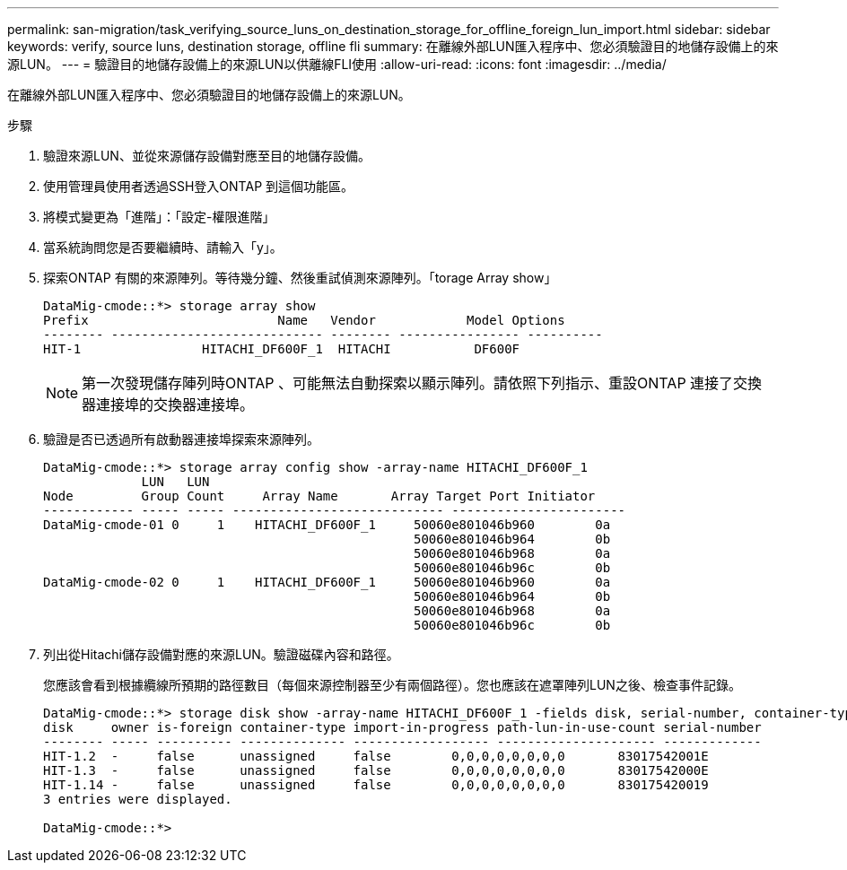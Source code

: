 ---
permalink: san-migration/task_verifying_source_luns_on_destination_storage_for_offline_foreign_lun_import.html 
sidebar: sidebar 
keywords: verify, source luns, destination storage, offline fli 
summary: 在離線外部LUN匯入程序中、您必須驗證目的地儲存設備上的來源LUN。 
---
= 驗證目的地儲存設備上的來源LUN以供離線FLI使用
:allow-uri-read: 
:icons: font
:imagesdir: ../media/


[role="lead"]
在離線外部LUN匯入程序中、您必須驗證目的地儲存設備上的來源LUN。

.步驟
. 驗證來源LUN、並從來源儲存設備對應至目的地儲存設備。
. 使用管理員使用者透過SSH登入ONTAP 到這個功能區。
. 將模式變更為「進階」：「設定-權限進階」
. 當系統詢問您是否要繼續時、請輸入「y」。
. 探索ONTAP 有關的來源陣列。等待幾分鐘、然後重試偵測來源陣列。「torage Array show」
+
[listing]
----
DataMig-cmode::*> storage array show
Prefix                         Name   Vendor            Model Options
-------- ---------------------------- -------- ---------------- ----------
HIT-1                HITACHI_DF600F_1  HITACHI           DF600F
----
+
[NOTE]
====
第一次發現儲存陣列時ONTAP 、可能無法自動探索以顯示陣列。請依照下列指示、重設ONTAP 連接了交換器連接埠的交換器連接埠。

====
. 驗證是否已透過所有啟動器連接埠探索來源陣列。
+
[listing]
----
DataMig-cmode::*> storage array config show -array-name HITACHI_DF600F_1
             LUN   LUN
Node         Group Count     Array Name       Array Target Port Initiator
------------ ----- ----- ---------------------------- -----------------------
DataMig-cmode-01 0     1    HITACHI_DF600F_1     50060e801046b960        0a
                                                 50060e801046b964        0b
                                                 50060e801046b968        0a
                                                 50060e801046b96c        0b
DataMig-cmode-02 0     1    HITACHI_DF600F_1     50060e801046b960        0a
                                                 50060e801046b964        0b
                                                 50060e801046b968        0a
                                                 50060e801046b96c        0b
----
. 列出從Hitachi儲存設備對應的來源LUN。驗證磁碟內容和路徑。
+
您應該會看到根據纜線所預期的路徑數目（每個來源控制器至少有兩個路徑）。您也應該在遮罩陣列LUN之後、檢查事件記錄。

+
[listing]
----
DataMig-cmode::*> storage disk show -array-name HITACHI_DF600F_1 -fields disk, serial-number, container-type, owner, path-lun-in-use-count, import-in-progress, is-foreign
disk     owner is-foreign container-type import-in-progress path-lun-in-use-count serial-number
-------- ----- ---------- -------------- ------------------ --------------------- -------------
HIT-1.2  -     false      unassigned     false        0,0,0,0,0,0,0,0       83017542001E
HIT-1.3  -     false      unassigned     false        0,0,0,0,0,0,0,0       83017542000E
HIT-1.14 -     false      unassigned     false        0,0,0,0,0,0,0,0       830175420019
3 entries were displayed.

DataMig-cmode::*>
----

